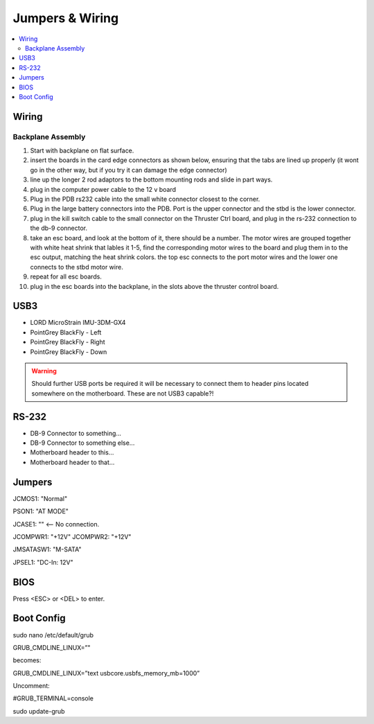 Jumpers & Wiring
================

.. contents::
   :backlinks: top
   :local:

Wiring
------

.. Warning::You will DIE if you short the batteries

Backplane Assembly
~~~~~~~~~~~~~~~~~~

#. Start with backplane on flat surface.
#. insert the boards in the card edge connectors as shown below, ensuring that the tabs are lined up properly (it wont go in the other way, but if you try it can damage the edge connector)

#. line up the longer 2 rod adaptors to the bottom mounting rods and slide in part ways.
#. plug in the computer power cable to the 12 v board
#. Plug in the PDB rs232 cable into the small white connector closest to the corner.
#. Plug in the large battery connectors into the PDB.  Port is the upper connector and the stbd is the lower connector.
#. plug in the kill switch cable to the small connector on the Thruster Ctrl board, and plug in the rs-232 connection to the db-9 connector.
#. take an esc board, and look at the bottom of it, there should be a number. The motor wires are grouped together with white heat shrink that lables it 1-5, find the corresponding motor wires to the board and plug them in to the esc output, matching the heat shrink colors.  the top esc connects to the port motor wires and the lower one connects to the stbd motor wire.
#. repeat for all esc boards.
#. plug in the esc boards into the backplane, in the slots above the thruster control board.


USB3
----

- LORD MicroStrain IMU-3DM-GX4
- PointGrey BlackFly - Left
- PointGrey BlackFly - Right
- PointGrey BlackFly - Down

.. warning::
  Should further USB ports be required it will be necessary to connect them to header pins located somewhere on the motherboard. These are not USB3 capable?!


RS-232
------

- DB-9 Connector to something...
- DB-9 Connector to something else...
- Motherboard header to this...
- Motherboard header to that...




Jumpers
-------


JCMOS1: "Normal"

PSON1: "AT MODE"

JCASE1: "" <-- No connection.

JCOMPWR1: "+12V"
JCOMPWR2: "+12V"

JMSATASW1: "M-SATA"

JPSEL1: "DC-In: 12V"


BIOS
----

Press <ESC> or <DEL> to enter.


Boot Config
-----------

sudo nano /etc/default/grub

GRUB_CMDLINE_LINUX=”"

becomes:

GRUB_CMDLINE_LINUX=”text usbcore.usbfs_memory_mb=1000”

Uncomment:

#GRUB_TERMINAL=console

sudo update-grub

